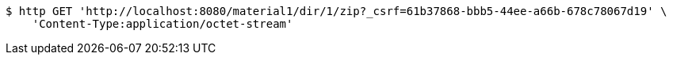 [source,bash]
----
$ http GET 'http://localhost:8080/material1/dir/1/zip?_csrf=61b37868-bbb5-44ee-a66b-678c78067d19' \
    'Content-Type:application/octet-stream'
----